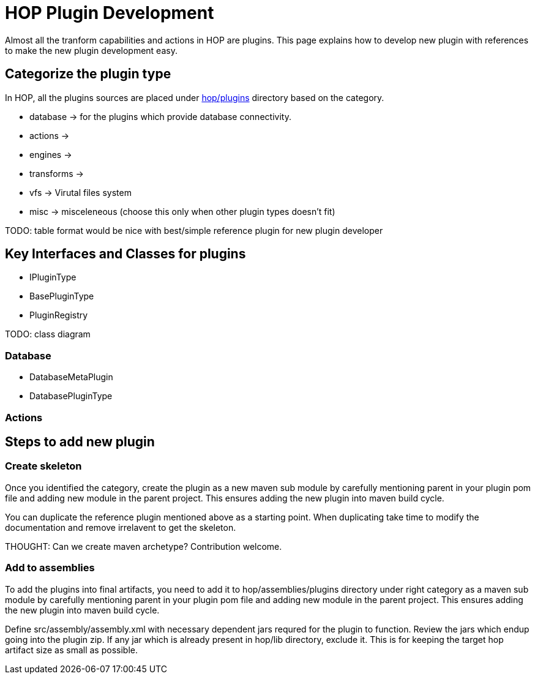 [[PluginDevelopment-PluginDevelopment]]
= HOP Plugin Development

Almost all the tranform capabilities and actions in HOP are plugins. This page explains how to develop new plugin with references to make the new plugin development easy.

== Categorize the plugin type

In HOP, all the plugins sources are placed under https://github.com/apache/incubator-hop/tree/master/plugins[hop/plugins] directory based on the category. 


- database -> for the plugins which provide database connectivity.
- actions -> 
- engines ->
- transforms -> 
- vfs -> Virutal files system
- misc -> misceleneous (choose this only when other plugin types doesn't fit)

TODO: table format would be nice with best/simple reference plugin for new plugin developer

== Key Interfaces and Classes for plugins
- IPluginType
- BasePluginType
- PluginRegistry

TODO: class diagram

=== Database
- DatabaseMetaPlugin
- DatabasePluginType


=== Actions

== Steps to add new plugin

=== Create skeleton

Once you identified the category, create the plugin as a new maven sub module by carefully mentioning parent in your plugin pom file and adding new module in the parent project. This ensures adding the new plugin into maven build cycle.

You can duplicate the reference plugin mentioned above as a starting point. When duplicating take time to modify the documentation and remove irrelavent to get the skeleton. 

THOUGHT: Can we create maven archetype? Contribution welcome.

=== Add to assemblies

To add the plugins into final artifacts, you need to add it to hop/assemblies/plugins directory under right category as a maven sub module by carefully mentioning parent in your plugin pom file and adding new module in the parent project. This ensures adding the new plugin into maven build cycle.

Define src/assembly/assembly.xml with necessary dependent jars requred for the plugin to function. Review the jars which endup going into the plugin zip. If any jar which is already present in hop/lib directory, exclude it. This is for keeping the target hop artifact size as small as possible.

